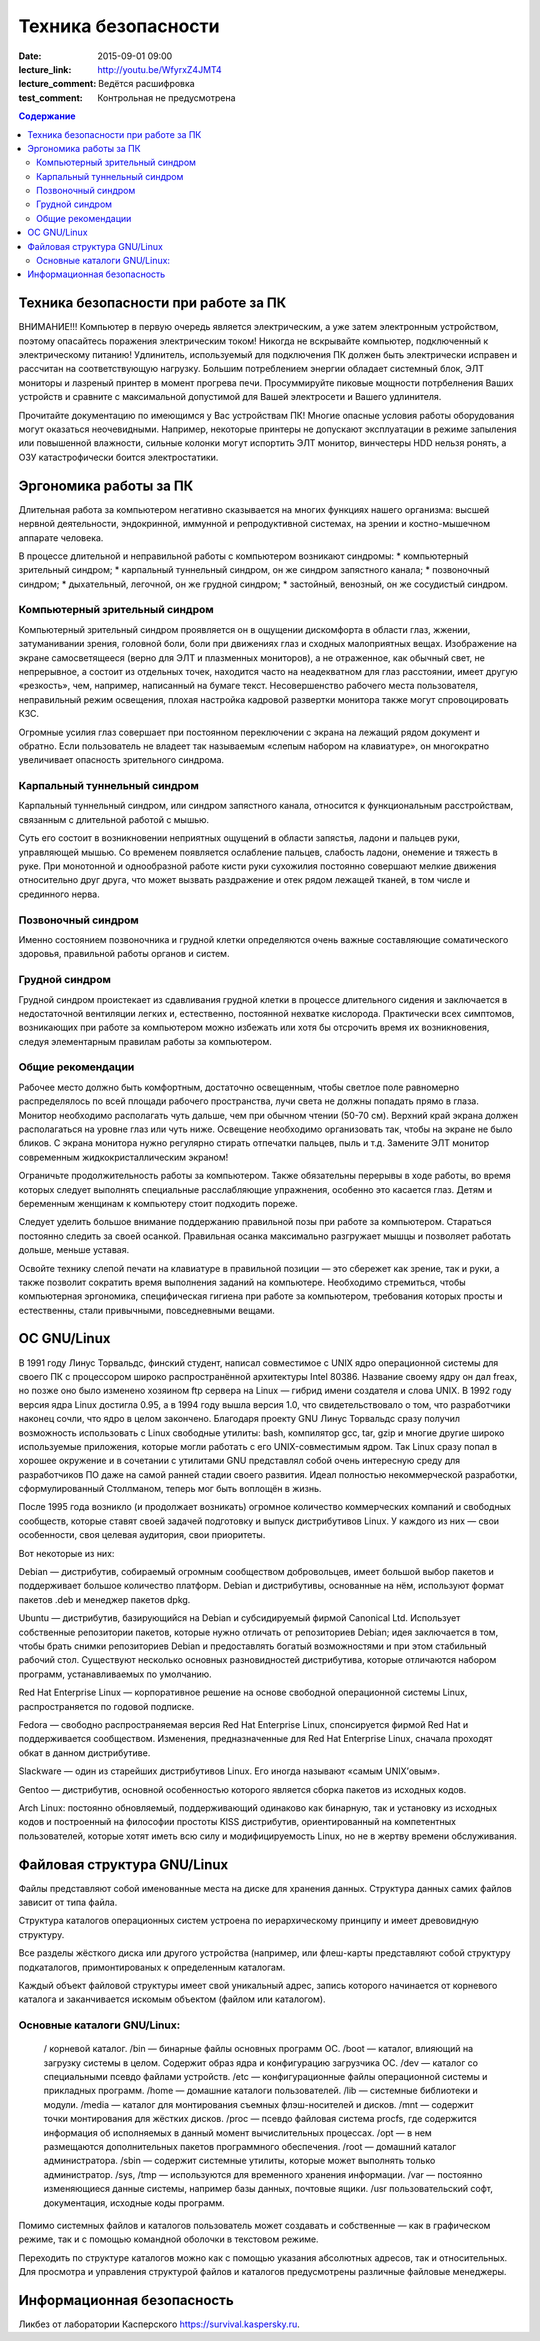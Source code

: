 Техника безопасности
####################

:date: 2015-09-01 09:00
:lecture_link: http://youtu.be/WfyrxZ4JMT4
:lecture_comment: Ведётся расшифровка
:test_comment: Контрольная не предусмотрена

.. default-role:: code
.. contents:: Содержание

Техника безопасности при работе за ПК
=====================================

ВНИМАНИЕ!!! Компьютер в первую очередь является электрическим, а уже затем электронным устройством, поэтому опасайтесь поражения электрическим током! Никогда не вскрывайте компьютер, подключенный к электрическому питанию! Удлинитель, используемый для подключения ПК должен быть электрически исправен и рассчитан на соответствующую нагрузку. Большим потреблением энергии обладает системный блок, ЭЛТ мониторы и лазреный принтер в момент прогрева печи. Просуммируйте пиковые мощности потрбелнения Ваших устройств и сравните с максимальной допустимой для Вашей электросети и Вашего удлинителя.

Прочитайте документацию по имеющимся у Вас устройствам ПК! Многие опасные условия работы оборудования могут оказаться неочевидными. Например, некоторые принтеры не допускают эксплуатации в режиме запыления или повышенной влажности, сильные колонки могут испортить ЭЛТ монитор, винчестеры HDD нельзя ронять, а ОЗУ катастрофически боится электростатики.

Эргономика работы за ПК
=======================

Длительная работа за компьютером негативно сказывается на многих функциях нашего организма: высшей нервной деятельности, эндокринной, иммунной и репродуктивной системах, на зрении и костно-мышечном аппарате человека.

В процессе длительной и неправильной работы с компьютером возникают синдромы:
* компьютерный зрительный синдром;  
* карпальный туннельный синдром, он же синдром     запястного канала;  
* позвоночный синдром;  
* дыхательный, легочной, он же грудной синдром;  
* застойный, венозный, он же     сосудистый синдром.

Компьютерный зрительный синдром
-------------------------------

Компьютерный зрительный синдром проявляется он в ощущении дискомфорта в области глаз, жжении, затуманивании зрения, головной боли, боли при движениях глаз и сходных малоприятных вещах.
Изображение на экране самосветящееся (верно для ЭЛТ и плазменных мониторов), а не отраженное, как обычный свет, не непрерывное, а состоит из отдельных точек, находится часто на неадекватном для глаз расстоянии, имеет другую «резкость», чем, например, написанный на бумаге текст. Несовершенство рабочего места пользователя, неправильный режим освещения, плохая настройка кадровой развертки монитора также могут спровоцировать КЗС.

Огромные усилия глаз совершает при постоянном переключении с экрана на лежащий рядом документ и обратно. Если пользователь не владеет так называемым «слепым набором на клавиатуре», он многократно увеличивает опасность зрительного синдрома.

Карпальный туннельный синдром
-----------------------------

Карпальный туннельный синдром, или синдром запястного канала, относится к функциональным расстройствам, связанным с длительной работой с мышью.

Суть его состоит в возникновении неприятных ощущений в области запястья, ладони и пальцев руки, управляющей мышью. Со временем появляется ослабление пальцев, слабость ладони, онемение и тяжесть в руке. При монотонной и однообразной работе кисти руки сухожилия постоянно совершают мелкие движения относительно друг друга, что может вызвать раздражение и отек рядом лежащей тканей, в том числе и срединного нерва.

Позвоночный синдром
-------------------

Именно состоянием позвоночника и грудной клетки определяются очень важные составляющие соматического здоровья, правильной работы органов и систем.

Грудной синдром
---------------

Грудной синдром проистекает из сдавливания грудной клетки в процессе длительного сидения и заключается в недостаточной вентиляции легких и, естественно, постоянной нехватке кислорода.
Практически всех симптомов, возникающих при работе за компьютером можно избежать или хотя бы отсрочить время их возникновения, следуя элементарным правилам работы за компьютером.

Общие рекомендации
------------------

Рабочее место     должно быть комфортным, достаточно освещенным, чтобы светлое поле равномерно     распределялось по всей площади рабочего пространства, лучи света не должны     попадать прямо в глаза. Монитор необходимо     располагать чуть дальше, чем при обычном     чтении (50-70 см). Верхний край экрана     должен располагаться на уровне глаз     или чуть ниже. Освещение необходимо     организовать так, чтобы на экране не     было бликов. С экрана монитора нужно     регулярно стирать отпечатки пальцев,     пыль и т.д. Замените ЭЛТ монитор     современным жидкокристаллическим     экраном!

Ограничьте     продолжительность работы за компьютером.     Также обязательны перерывы в ходе     работы, во время которых следует     выполнять специальные расслабляющие     упражнения, особенно это касается глаз.     Детям и беременным женщинам к компьютеру     стоит подходить пореже.
    
Следует уделить большое     внимание поддержанию правильной позы     при работе за компьютером. Стараться     постоянно следить за своей осанкой.     Правильная осанка максимально разгружает     мышцы и позволяет работать дольше,     меньше уставая.
    
Освойте технику     слепой печати на клавиатуре в правильной     позиции — это сбережет как зрение, так     и руки, а также позволит сократить время     выполнения заданий на     компьютере.
Необходимо стремиться, чтобы компьютерная эргономика, специфическая гигиена при работе за компьютером, требования которых просты и естественны, стали привычными, повседневными вещами.

ОС GNU/Linux
============

В 1991 году Линус Торвальдс, финский студент, написал совместимое с UNIX ядро операционной системы для своего ПК с процессором широко распространённой архитектуры Intel 80386. Название своему ядру он дал freax, но позже оно было изменено хозяином ftp сервера на Linux — гибрид имени создателя и слова UNIX. В 1992 году версия ядра Linux достигла 0.95, а в 1994 году вышла версия 1.0, что свидетельствовало о том, что разработчики наконец сочли, что ядро в целом закончено.
Благодаря проекту GNU Линус Торвальдс сразу получил возможность использовать с Linux свободные утилиты: bash, компилятор gcc, tar, gzip и многие другие широко используемые приложения, которые могли работать с его UNIX-совместимым ядром. Так Linux сразу попал в хорошее окружение и в сочетании с утилитами GNU представлял собой очень интересную среду для разработчиков ПО даже на самой ранней стадии своего развития. Идеал полностью некоммерческой разработки, сформулированный Столлманом, теперь мог быть воплощён в жизнь.

После 1995 года возникло (и продолжает возникать) огромное количество коммерческих компаний и свободных сообществ, которые ставят своей задачей подготовку и выпуск дистрибутивов Linux. У каждого из них — свои особенности, своя целевая аудитория, свои приоритеты.

Вот некоторые из них:

Debian — дистрибутив, собираемый огромным сообществом добровольцев, имеет большой выбор пакетов и поддерживает большое количество платформ. Debian и дистрибутивы, основанные на нём, используют формат пакетов .deb и менеджер пакетов dpkg.

Ubuntu — дистрибутив, базирующийся на Debian и субсидируемый фирмой Canonical Ltd. Использует собственные репозитории пакетов, которые нужно отличать от репозиториев Debian; идея заключается в том, чтобы брать снимки репозиториев Debian и предоставлять богатый возможностями и при этом стабильный рабочий стол. Существуют несколько основных разновидностей дистрибутива, которые отличаются набором программ, устанавливаемых по умолчанию.

Red Hat Enterprise Linux — корпоративное решение на основе свободной операционной системы Linux, распространяется по годовой подписке.

Fedora — свободно распространяемая версия Red Hat Enterprise Linux, спонсируется фирмой Red Hat и поддерживается сообществом. Изменения, предназначенные для Red Hat Enterprise Linux, сначала проходят обкат в данном дистрибутиве.

Slackware — один из старейших дистрибутивов Linux. Его иногда называют «самым UNIX’овым».

Gentoo — дистрибутив, основной особенностью которого является сборка пакетов из исходных кодов.

Arch Linux: постоянно обновляемый, поддерживающий одинаково как бинарную, так и установку из исходных кодов и построенный на философии простоты KISS дистрибутив, ориентированный на компетентных пользователей, которые хотят иметь всю силу и модифицируемость Linux, но не в жертву времени обслуживания.

Файловая структура GNU/Linux
============================

Файлы представляют собой именованные места на диске для хранения данных. Структура данных самих файлов зависит от типа файла.

Структура каталогов операционных систем устроена по иерархическому принципу и имеет древовидную структуру.

Все разделы жёсткого диска или другого устройства (например, или флеш-карты представляют собой структуру подкаталогов, примонтированых к определенным каталогам.

Каждый объект файловой структуры имеет свой уникальный адрес, запись которого начинается от корневого каталога и заканчивается искомым объектом (файлом или каталогом).

Основные каталоги GNU/Linux:
----------------------------
	/ корневой каталог.
	/bin — бинарные файлы основных программ ОС.
	/boot — каталог, влияющий на загрузку системы в целом. Содержит образ ядра и конфигурацию загрузчика ОС.
	/dev — каталог со специальными псевдо файлами устройств.
	/etc — конфигуpационные файлы операционной системы и прикладных программ.
	/home — домашние каталоги пользователей.
	/lib — системные библиотеки и модули.
	/media — каталог для монтирования съемных флэш-носителей и дисков.
	/mnt — содержит точки монтирования для жёстких дисков.
	/proc — псевдо файловая система procfs, где содержится информация об исполняемых в данный момент вычислительных процессах.
	/opt — в нем размещаются дополнительных пакетов программного обеспечения.
	/root — домашний каталог администратора.
	/sbin — содержит системные утилиты, которые может выполнять только администратор.
	/sys, /tmp — используются для временного хранения информации.
	/var — постоянно изменяющиеся данные системы, например базы данных, почтовые ящики.
	/usr пользовательский софт, документация, исходные коды программ.

Помимо системных файлов и каталогов пользователь может создавать и собственные — как в графическом режиме, так и с помощью командной оболочки в текстовом режиме.
	
Переходить по структуре каталогов можно как с помощью указания абсолютных адресов, так и относительных. Для просмотра и управления структурой файлов и каталогов предусмотрены различные файловые менеджеры.

Информационная безопасность
===========================

Ликбез от лаборатории Касперского https://survival.kaspersky.ru. 
